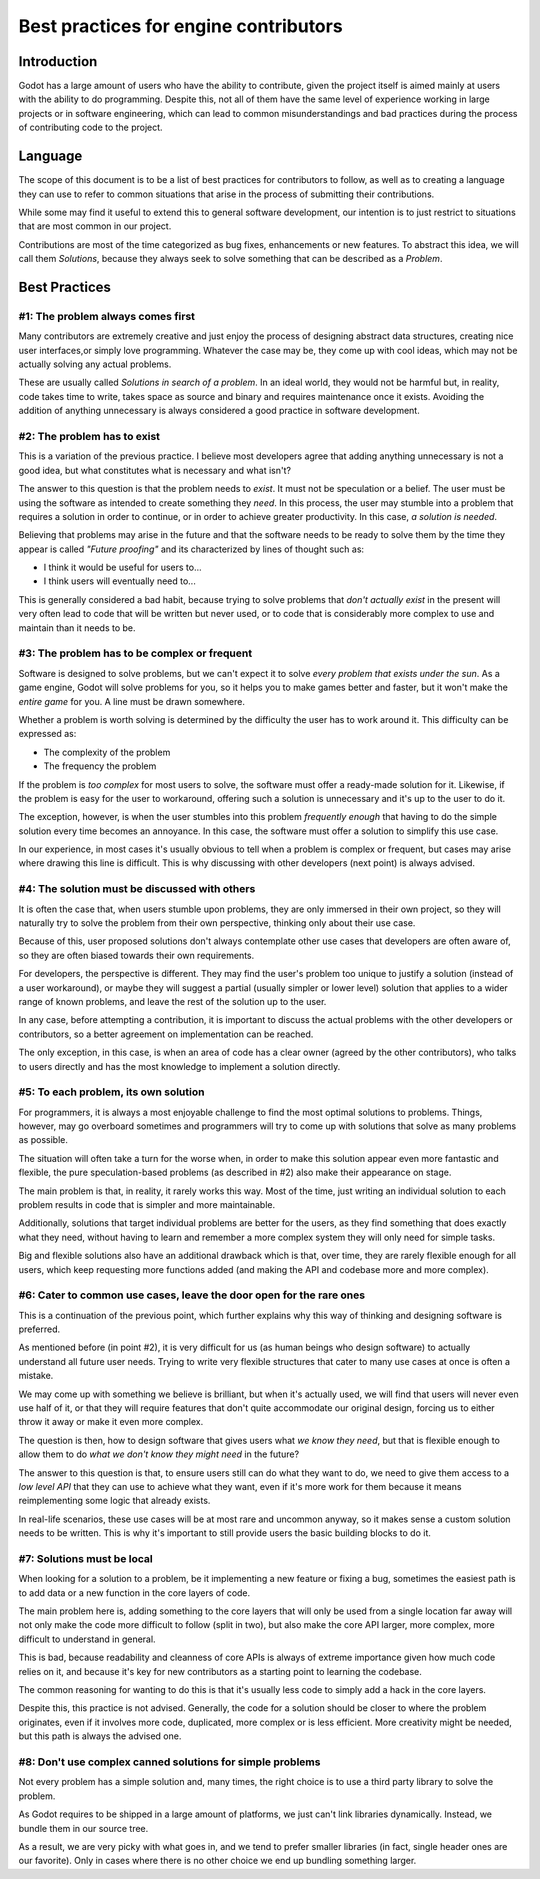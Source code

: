 .. _doc_best_practices_for_engine_contributors:

Best practices for engine contributors
======================================

Introduction
------------

Godot has a large amount of users who have the ability to contribute, given the project itself is aimed mainly at users with the ability to do programming. Despite this, not all of them have the same level of experience working in large projects or in software engineering, which can lead to common misunderstandings and bad practices during the process of contributing code to the project.

Language
--------

The scope of this document is to be a list of best practices for contributors to follow, as well as to creating a language they can use to refer to common situations that arise in the process of submitting their contributions.

While some may find it useful to extend this to general software development, our intention is to just restrict to situations that are most common in our project.

Contributions are most of the time categorized as bug fixes, enhancements or new features. To abstract this idea, we will call them *Solutions*, because they always seek to solve something that can be described as a *Problem*.

Best Practices
--------------

#1: The problem always comes first
~~~~~~~~~~~~~~~~~~~~~~~~~~~~~~~~~~

Many contributors are extremely creative and just enjoy the process of designing abstract data structures, creating nice user interfaces,or simply love programming. Whatever the case may be, they come up with cool ideas, which may not be actually solving any actual problems.

.. image:: img/best_practices1.png

These are usually called *Solutions in search of a problem*. In an ideal world, they would not be harmful but, in reality, code takes time to write, takes space as source and binary and requires maintenance once it exists. Avoiding the addition of anything unnecessary is always considered a good practice in software development.

#2: The problem has to exist
~~~~~~~~~~~~~~~~~~~~~~~~~~~~

This is a variation of the previous practice. I believe most developers agree that adding anything unnecessary is not a good idea, but what constitutes what is necessary and what isn't?

.. image:: img/best_practices2.png

The answer to this question is that the problem needs to *exist*. It must not be speculation or a belief. The user must be using the software as intended to create something they *need*. In this process, the user may stumble into a problem that requires a solution in order to continue, or in order to achieve greater productivity. In this case, *a solution is needed*.

Believing that problems may arise in the future and that the software needs to be ready to solve them by the time they appear is called *"Future proofing"* and its characterized by lines of thought such as: 

- I think it would be useful for users to...
- I think users will eventually need to...

This is generally considered a bad habit, because trying to solve problems that *don't actually exist* in the present will very often lead to code that will be written but never used, or to code that is considerably more complex to use and maintain than it needs to be.

#3: The problem has to be complex or frequent
~~~~~~~~~~~~~~~~~~~~~~~~~~~~~~~~~~~~~~~~~~~~~

Software is designed to solve problems, but we can't expect it to solve *every problem that exists under the sun*. As a game engine, Godot will solve problems for you, so it helps you to make games better and faster, but it won't make the *entire game* for you. A line must be drawn somewhere.

.. image:: img/best_practices3.png

Whether a problem is worth solving is determined by the difficulty the user has to work around it. This difficulty can be expressed as:

- The complexity of the problem
- The frequency the problem

If the problem is *too complex* for most users to solve, the software must offer a ready-made solution for it. Likewise, if the problem is easy for the user to workaround, offering such a solution is unnecessary and it's up to the user to do it.

The exception, however, is when the user stumbles into this problem *frequently enough* that having to do the simple solution every time becomes an annoyance. In this case, the software must offer a solution to simplify this use case.

In our experience, in most cases it's usually obvious to tell when a problem is complex or frequent, but cases may arise where drawing this line is difficult. This is why discussing with other developers (next point) is always advised.

#4: The solution must be discussed with others
~~~~~~~~~~~~~~~~~~~~~~~~~~~~~~~~~~~~~~~~~~~~~~

It is often the case that, when users stumble upon problems, they are only immersed in their own project, so they will naturally try to solve the problem from their own perspective, thinking only about their use case.

Because of this, user proposed solutions don't always contemplate other use cases that developers are often aware of, so they are often biased towards their own requirements.

.. image:: img/best_practices4.png

For developers, the perspective is different. They may find the user's problem too unique to justify a solution (instead of a user workaround), or maybe they will suggest a partial (usually simpler or lower level) solution that applies to a wider range of known problems, and leave the rest of the solution up to the user. 

In any case, before attempting a contribution, it is important to discuss the actual problems with the other developers or contributors, so a better agreement on implementation can be reached. 

The only exception, in this case, is when an area of code has a clear owner (agreed by the other contributors), who talks to users directly and has the most knowledge to implement a solution directly.

#5: To each problem, its own solution
~~~~~~~~~~~~~~~~~~~~~~~~~~~~~~~~~~~~~

For programmers, it is always a most enjoyable challenge to find the most optimal solutions to problems. Things, however, may go overboard sometimes and programmers will try to come up with solutions that solve as many problems as possible. 

The situation will often take a turn for the worse when, in order to make this solution appear even more fantastic and flexible, the pure speculation-based problems (as described in #2) also make their appearance on stage.

.. image:: img/best_practices5.png

The main problem is that, in reality, it rarely works this way. Most of the time, just writing an individual solution to each problem results in code that is simpler and more maintainable.

Additionally, solutions that target individual problems are better for the users, as they find something that does exactly what they need, without having to learn and remember a more complex system they will only need for simple tasks.

Big and flexible solutions also have an additional drawback which is that, over time, they are rarely flexible enough for all users, which keep requesting more functions added (and making the API and codebase more and more complex).

#6: Cater to common use cases, leave the door open for the rare ones
~~~~~~~~~~~~~~~~~~~~~~~~~~~~~~~~~~~~~~~~~~~~~~~~~~~~~~~~~~~~~~~~~~~~

This is a continuation of the previous point, which further explains why this way of thinking and designing software is preferred.

As mentioned before (in point #2), it is very difficult for us (as human beings who design software) to actually understand all future user needs. Trying to write very flexible structures that cater to many use cases at once is often a mistake. 

We may come up with something we believe is brilliant, but when it's actually used, we will find that users will never even use half of it, or that they will require features that don't quite accommodate our original design, forcing us to either throw it away or make it even more complex.

The question is then, how to design software that gives users what *we know they need*, but that is flexible enough to allow them to do *what we don't know they might need* in the future?

.. image:: img/best_practices6.png

The answer to this question is that, to ensure users still can do what they want to do, we need to give them access to a *low level API* that they can use to achieve what they want, even if it's more work for them because it means reimplementing some logic that already exists.

In real-life scenarios, these use cases will be at most rare and uncommon anyway, so it makes sense a custom solution needs to be written. This is why it's important to still provide users the basic building blocks to do it.

#7: Solutions must be local
~~~~~~~~~~~~~~~~~~~~~~~~~~~

When looking for a solution to a problem, be it implementing a new feature or fixing a bug, sometimes the easiest path is to add data or a new function in the core layers of code.

The main problem here is, adding something to the core layers that will only be used from a single location far away will not only make the code more difficult to follow (split in two), but also make the core API larger, more complex, more difficult to understand in general. 

This is bad, because readability and cleanness of core APIs is always of extreme importance given how much code relies on it, and because it's key for new contributors as a starting point to learning the codebase.


.. image:: img/best_practices7.png


The common reasoning for wanting to do this is that it's usually less code to simply add a hack in the core layers.

Despite this, this practice is not advised. Generally, the code for a solution should be closer to where the problem originates, even if it involves more code, duplicated, more complex or is less efficient. More creativity might be needed, but this path is always the advised one.

#8: Don't use complex canned solutions for simple problems
~~~~~~~~~~~~~~~~~~~~~~~~~~~~~~~~~~~~~~~~~~~~~~~~~~~~~~~~~~

Not every problem has a simple solution and, many times, the right choice is to use a third party library to solve the problem.

As Godot requires to be shipped in a large amount of platforms, we just can't link libraries dynamically. Instead, we bundle them in our source tree.

.. image:: img/best_practices8.png

As a result, we are very picky with what goes in, and we tend to prefer smaller libraries (in fact, single header ones are our favorite). Only in cases where there is no other choice we end up bundling something larger.
